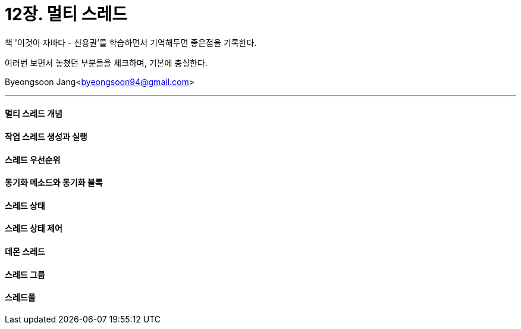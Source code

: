 = 12장. 멀티 스레드

:icons: font
:Author: Byeongsoon Jang
:Email: byeongsoon94@gmail.com
:Date: 2020.11.10
:Revision: 1.0
:imagesdir: ./image


책 '이것이 자바다 - 신용권'를 학습하면서 기억해두면 좋은점을 기록한다.

여러번 보면서 놓쳤던 부분들을 체크하며, 기본에 충실한다.

{Author}<{Email}>

---

==== 멀티 스레드 개념

==== 작업 스레드 생성과 실행

==== 스레드 우선순위

==== 동기화 메소드와 동기화 블록

==== 스레드 상태

==== 스레드 상태 제어

==== 데몬 스레드

==== 스레드 그룹

==== 스레드풀
